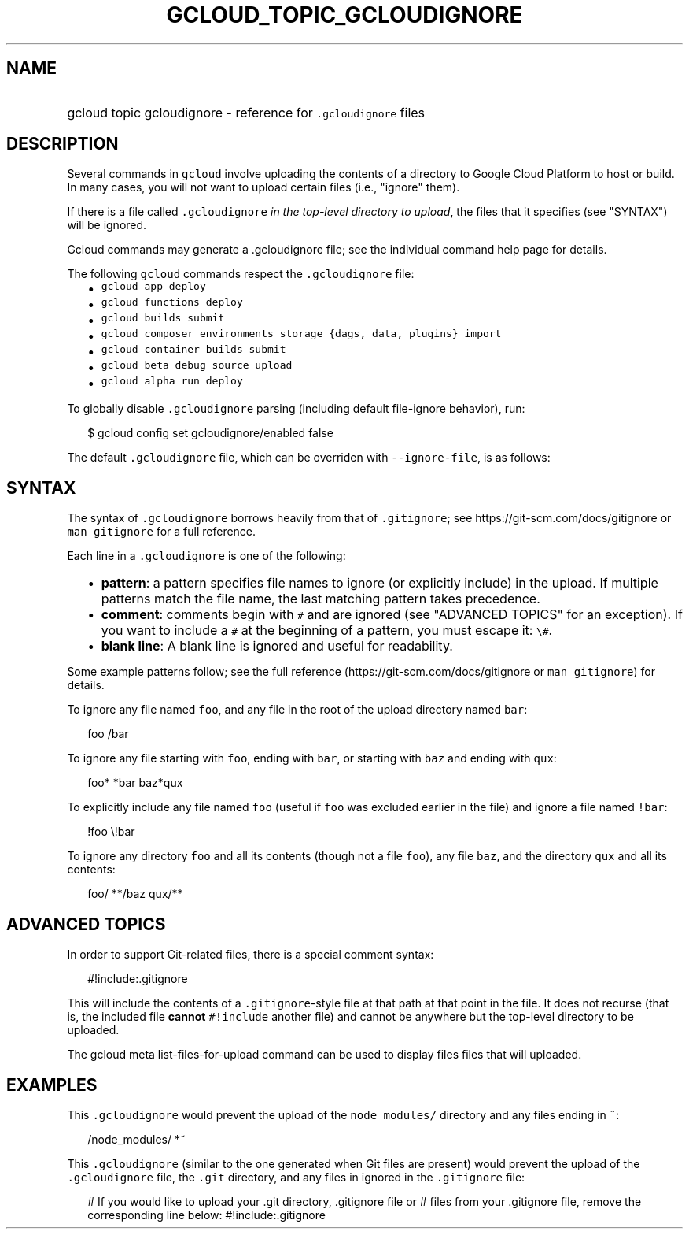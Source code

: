 
.TH "GCLOUD_TOPIC_GCLOUDIGNORE" 1



.SH "NAME"
.HP
gcloud topic gcloudignore \- reference for \f5.gcloudignore\fR files



.SH "DESCRIPTION"

Several commands in \f5gcloud\fR involve uploading the contents of a directory
to Google Cloud Platform to host or build. In many cases, you will not want to
upload certain files (i.e., "ignore" them).

If there is a file called \f5.gcloudignore\fR \fIin the top\-level directory to
upload\fR, the files that it specifies (see "SYNTAX") will be ignored.

Gcloud commands may generate a .gcloudignore file; see the individual command
help page for details.

The following \f5gcloud\fR commands respect the \f5.gcloudignore\fR file:

.RS 2m
.IP "\(bu" 2m
\f5gcloud app deploy\fR
.IP "\(bu" 2m
\f5gcloud functions deploy\fR
.IP "\(bu" 2m
\f5gcloud builds submit\fR
.IP "\(bu" 2m
\f5gcloud composer environments storage {dags, data, plugins} import\fR
.IP "\(bu" 2m
\f5gcloud container builds submit\fR
.IP "\(bu" 2m
\f5gcloud beta debug source upload\fR
.IP "\(bu" 2m
\f5gcloud alpha run deploy\fR
.RE
.sp

To globally disable \f5.gcloudignore\fR parsing (including default file\-ignore
behavior), run:

.RS 2m
$ gcloud config set gcloudignore/enabled false
.RE

The default \f5.gcloudignore\fR file, which can be overriden with
\f5\-\-ignore\-file\fR, is as follows:

.RS 2m
.gcloudignore
.git
.gitignore
.RE



.SH "SYNTAX"

The syntax of \f5.gcloudignore\fR borrows heavily from that of \f5.gitignore\fR;
see https://git\-scm.com/docs/gitignore or \f5man gitignore\fR for a full
reference.

Each line in a \f5.gcloudignore\fR is one of the following:

.RS 2m
.IP "\(bu" 2m
\fBpattern\fR: a pattern specifies file names to ignore (or explicitly include)
in the upload. If multiple patterns match the file name, the last matching
pattern takes precedence.
.IP "\(bu" 2m
\fBcomment\fR: comments begin with \f5#\fR and are ignored (see "ADVANCED
TOPICS" for an exception). If you want to include a \f5#\fR at the beginning of
a pattern, you must escape it: \f5\e#\fR.
.IP "\(bu" 2m
\fBblank line\fR: A blank line is ignored and useful for readability.
.RE
.sp

Some example patterns follow; see the full reference
(https://git\-scm.com/docs/gitignore or \f5man gitignore\fR) for details.

To ignore any file named \f5foo\fR, and any file in the root of the upload
directory named \f5bar\fR:

.RS 2m
foo
/bar
.RE

To ignore any file starting with \f5foo\fR, ending with \f5bar\fR, or starting
with \f5baz\fR and ending with \f5qux\fR:

.RS 2m
foo*
*bar
baz*qux
.RE

To explicitly include any file named \f5foo\fR (useful if \f5foo\fR was excluded
earlier in the file) and ignore a file named \f5!bar\fR:

.RS 2m
!foo
\e!bar
.RE

To ignore any directory \f5foo\fR and all its contents (though not a file
\f5foo\fR), any file \f5baz\fR, and the directory \f5qux\fR and all its
contents:

.RS 2m
foo/
**/baz
qux/**
.RE



.SH "ADVANCED TOPICS"

In order to support Git\-related files, there is a special comment syntax:

.RS 2m
#!include:.gitignore
.RE

This will include the contents of a \f5.gitignore\fR\-style file at that path at
that point in the file. It does not recurse (that is, the included file
\fBcannot\fR \f5#!include\fR another file) and cannot be anywhere but the
top\-level directory to be uploaded.

The gcloud meta list\-files\-for\-upload command can be used to display files
files that will uploaded.



.SH "EXAMPLES"

This \f5.gcloudignore\fR would prevent the upload of the \f5node_modules/\fR
directory and any files ending in \f5~\fR:

.RS 2m
/node_modules/
*~
.RE

This \f5.gcloudignore\fR (similar to the one generated when Git files are
present) would prevent the upload of the \f5.gcloudignore\fR file, the
\f5.git\fR directory, and any files in ignored in the \f5.gitignore\fR file:

.RS 2m
.gcloudignore
# If you would like to upload your .git directory, .gitignore file or
# files from your .gitignore file, remove the corresponding line below:
.git
.gitignore
#!include:.gitignore
.RE
